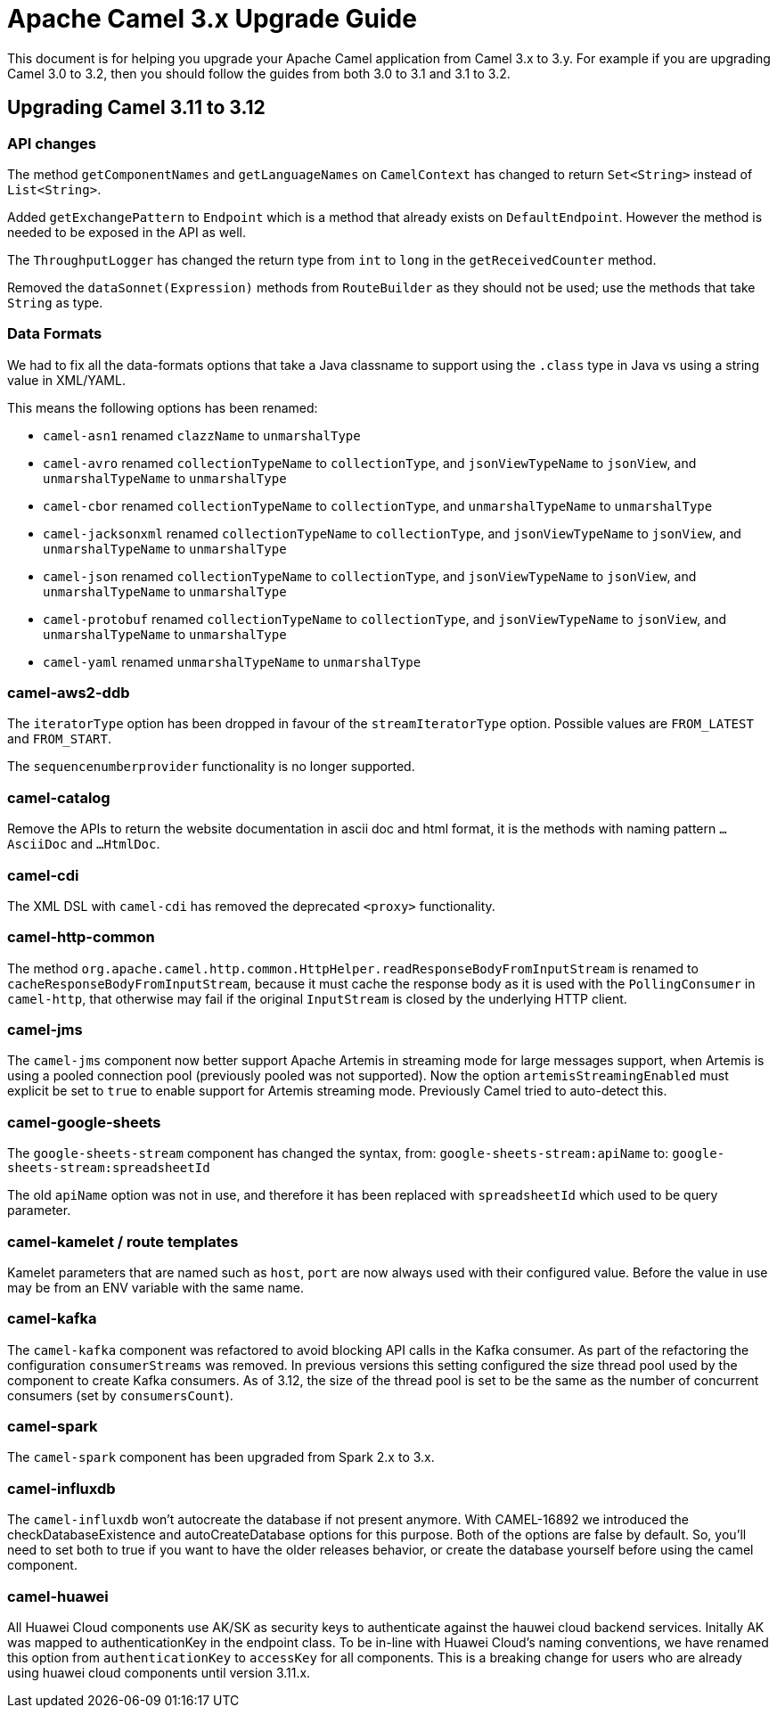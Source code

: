 = Apache Camel 3.x Upgrade Guide

This document is for helping you upgrade your Apache Camel application
from Camel 3.x to 3.y. For example if you are upgrading Camel 3.0 to 3.2, then you should follow the guides
from both 3.0 to 3.1 and 3.1 to 3.2.

== Upgrading Camel 3.11 to 3.12

=== API changes

The method `getComponentNames` and `getLanguageNames` on `CamelContext` has changed to
return `Set<String>` instead of `List<String>`.

Added `getExchangePattern` to `Endpoint` which is a method that already exists on `DefaultEndpoint`.
However the method is needed to be exposed in the API as well.

The `ThroughputLogger` has changed the return type from `int` to `long` in the `getReceivedCounter` method.

Removed the `dataSonnet(Expression)` methods from `RouteBuilder` as they should not be used;
use the methods that take `String` as type.

=== Data Formats

We had to fix all the data-formats options that take a Java classname to support
using the `.class` type in Java vs using a string value in XML/YAML.

This means the following options has been renamed:

- `camel-asn1` renamed `clazzName` to `unmarshalType`
- `camel-avro` renamed `collectionTypeName` to `collectionType`, and `jsonViewTypeName` to `jsonView`, and `unmarshalTypeName` to `unmarshalType`
- `camel-cbor` renamed `collectionTypeName` to `collectionType`, and `unmarshalTypeName` to `unmarshalType`
- `camel-jacksonxml` renamed `collectionTypeName` to `collectionType`, and `jsonViewTypeName` to `jsonView`, and `unmarshalTypeName` to `unmarshalType`
- `camel-json` renamed `collectionTypeName` to `collectionType`, and `jsonViewTypeName` to `jsonView`, and `unmarshalTypeName` to `unmarshalType`
- `camel-protobuf` renamed `collectionTypeName` to `collectionType`, and `jsonViewTypeName` to `jsonView`, and `unmarshalTypeName` to `unmarshalType`
- `camel-yaml` renamed `unmarshalTypeName` to `unmarshalType`

=== camel-aws2-ddb

The `iteratorType` option has been dropped in favour of the `streamIteratorType` option. Possible values are `FROM_LATEST` and `FROM_START`.

The `sequencenumberprovider` functionality is no longer supported.

=== camel-catalog

Remove the APIs to return the website documentation in ascii doc and html format, it is the methods
with naming pattern `...AsciiDoc` and `...HtmlDoc`.

=== camel-cdi

The XML DSL with `camel-cdi` has removed the deprecated `<proxy>` functionality.

=== camel-http-common

The method `org.apache.camel.http.common.HttpHelper.readResponseBodyFromInputStream` is renamed to `cacheResponseBodyFromInputStream`,
because it must cache the response body as it is used with the `PollingConsumer` in `camel-http`,
that otherwise may fail if the original `InputStream` is closed by the underlying HTTP client.

=== camel-jms

The `camel-jms` component now better support Apache Artemis in streaming mode for large messages support,
when Artemis is using a pooled connection pool (previously pooled was not supported). Now the option `artemisStreamingEnabled`
must explicit be set to `true` to enable support for Artemis streaming mode. Previously Camel tried to auto-detect this.

=== camel-google-sheets

The `google-sheets-stream` component has changed the syntax, from: `google-sheets-stream:apiName` to: `google-sheets-stream:spreadsheetId`

The old `apiName` option was not in use, and therefore it has been replaced with `spreadsheetId`
which used to be query parameter.

=== camel-kamelet / route templates

Kamelet parameters that are named such as `host`, `port` are now always used with their configured value.
Before the value in use may be from an ENV variable with the same name.

=== camel-kafka

The `camel-kafka` component was refactored to avoid blocking API calls in the Kafka consumer. As part of the refactoring the configuration `consumerStreams` was removed. In previous versions this setting configured the size thread pool used by the component to create Kafka consumers. As of 3.12, the size of the thread pool is set to be the same as the number of concurrent consumers (set by `consumersCount`).

=== camel-spark

The `camel-spark` component has been upgraded from Spark 2.x to 3.x.

=== camel-influxdb

The `camel-influxdb` won't autocreate the database if not present anymore.
With CAMEL-16892 we introduced the checkDatabaseExistence and autoCreateDatabase options for this purpose. 
Both of the options are false by default. So, you'll need to set both to true if you want to have the older releases behavior, or create the database yourself before using the camel component.

=== camel-huawei

All Huawei Cloud components use AK/SK as security keys to authenticate against the hauwei cloud backend services. Initally AK was mapped to authenticationKey in the endpoint class. To be in-line with Huawei Cloud's naming conventions, we have renamed this option from `authenticationKey` to `accessKey` for all components. This is a breaking change for users who are already using huawei cloud components until version 3.11.x. 
